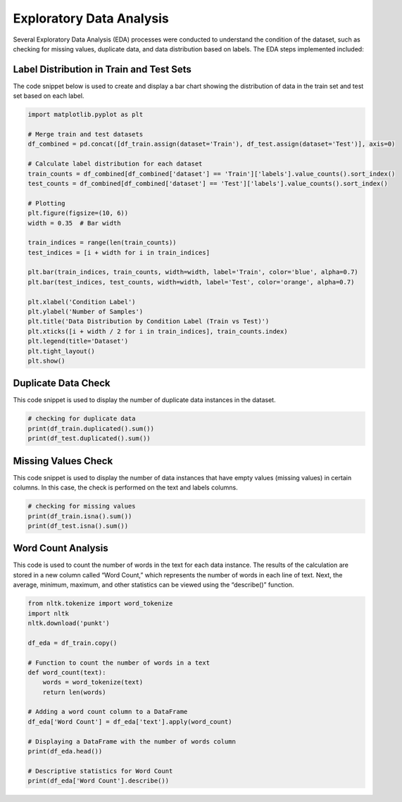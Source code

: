 .. _EDA:

Exploratory Data Analysis
===========================

Several Exploratory Data Analysis (EDA) processes were conducted to understand the condition of the dataset, such as checking for missing values, duplicate data, and data distribution based on labels. The EDA steps implemented included:

Label Distribution in Train and Test Sets
-----------------------------------------

The code snippet below is used to create and display a bar chart showing the distribution of data in the train set and test set based on each label.

.. code-block:: python

   import matplotlib.pyplot as plt

   # Merge train and test datasets
   df_combined = pd.concat([df_train.assign(dataset='Train'), df_test.assign(dataset='Test')], axis=0)

   # Calculate label distribution for each dataset
   train_counts = df_combined[df_combined['dataset'] == 'Train']['labels'].value_counts().sort_index()
   test_counts = df_combined[df_combined['dataset'] == 'Test']['labels'].value_counts().sort_index()

   # Plotting
   plt.figure(figsize=(10, 6))
   width = 0.35  # Bar width

   train_indices = range(len(train_counts))
   test_indices = [i + width for i in train_indices]

   plt.bar(train_indices, train_counts, width=width, label='Train', color='blue', alpha=0.7)
   plt.bar(test_indices, test_counts, width=width, label='Test', color='orange', alpha=0.7)

   plt.xlabel('Condition Label')
   plt.ylabel('Number of Samples')
   plt.title('Data Distribution by Condition Label (Train vs Test)')
   plt.xticks([i + width / 2 for i in train_indices], train_counts.index)
   plt.legend(title='Dataset')
   plt.tight_layout()
   plt.show()


Duplicate Data Check
--------------------

This code snippet is used to display the number of duplicate data instances in the dataset.

.. code-block:: python

   # checking for duplicate data
   print(df_train.duplicated().sum())
   print(df_test.duplicated().sum())


Missing Values Check
--------------------

This code snippet is used to display the number of data instances that have empty values (missing values) in certain columns. In this case, the check is performed on the text and labels columns.

.. code-block:: python

   # checking for missing values
   print(df_train.isna().sum())
   print(df_test.isna().sum())


Word Count Analysis
-------------------

This code is used to count the number of words in the text for each data instance. The results of the calculation are stored in a new column called “Word Count,” which represents the number of words in each line of text. Next, the average, minimum, maximum, and other statistics can be viewed using the “describe()” function.

.. code-block:: python

   from nltk.tokenize import word_tokenize
   import nltk
   nltk.download('punkt')

   df_eda = df_train.copy()

   # Function to count the number of words in a text
   def word_count(text):
       words = word_tokenize(text)
       return len(words)

   # Adding a word count column to a DataFrame
   df_eda['Word Count'] = df_eda['text'].apply(word_count)

   # Displaying a DataFrame with the number of words column
   print(df_eda.head())

   # Descriptive statistics for Word Count
   print(df_eda['Word Count'].describe())
